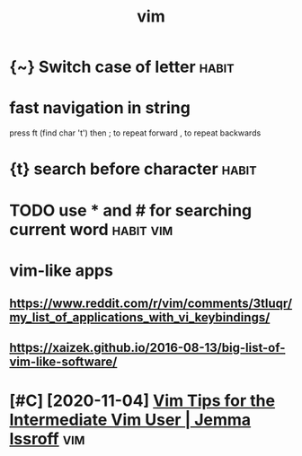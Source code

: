 #+TITLE: vim
#+filetags: vim

* {~} Switch case of letter                                           :habit:
:PROPERTIES:
:ID:       8ca57b16-07a4-44ce-8628-9878c2149f98
:END:
* fast navigation in string
:PROPERTIES:
:ID:       fstnvgtnnstrng
:END:
press ft (find char 't')
then ; to repeat forward
     , to repeat backwards


* {t} search before character                                         :habit:
:PROPERTIES:
:ID:       c0386700-5746-4c66-8ea6-1d618472dd77
:END:
* TODO use * and # for searching current word                     :habit:vim:
:PROPERTIES:
:ID:       3fb0c993-a1dd-4e3e-8a5f-b774b52e332d
:CREATED:  [2018-01-25]
:END:


* vim-like apps
:PROPERTIES:
:ID:       vmlkpps
:END:
** https://www.reddit.com/r/vim/comments/3tluqr/my_list_of_applications_with_vi_keybindings/
:PROPERTIES:
:ID:       swwwrddtcmrvmcmmntstlqrmylstfpplctnswthvkybndngs
:END:
** https://xaizek.github.io/2016-08-13/big-list-of-vim-like-software/
:PROPERTIES:
:ID:       sxzkgthbbglstfvmlksftwr
:END:

* [#C] [2020-11-04] [[https://jemma.dev/blog/intermediate-vim-tips][Vim Tips for the Intermediate Vim User | Jemma Issroff]] :vim:
:PROPERTIES:
:ID:       sjmmdvblgntrmdtvmtpsvmtpsfrthntrmdtvmsrjmmssrff
:END:

